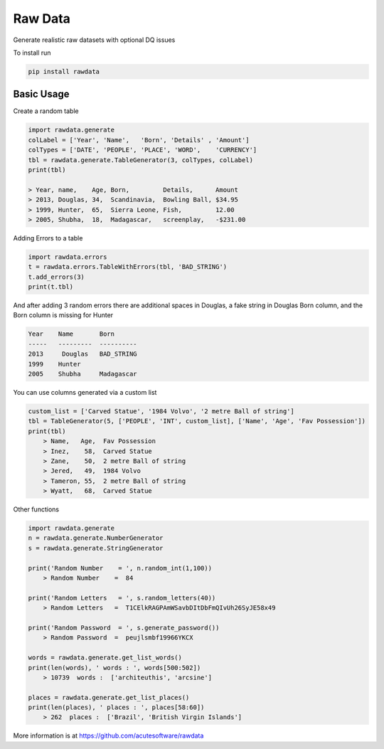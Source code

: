 =========================================
Raw Data
=========================================
.. image:: https://api.travis-ci.org/acutesoftware/rawdata.svg?branch=master
    :target: https://travis-ci.org/acutesoftware/rawdata

.. image:: https://coveralls.io/repos/acutesoftware/rawdata/badge.svg?branch=master&service=github
  :target: https://coveralls.io/github/acutesoftware/rawdata?branch=master
   
.. image:: https://badge.fury.io/py/rawdata.svg
    :target: http://badge.fury.io/py/rawdata 
    
.. image:: https://landscape.io/github/acutesoftware/rawdata/master/landscape.svg?style=flat
   :target: https://landscape.io/github/acutesoftware/rawdata/master
   :alt: Code Health    

.. image:: https://requires.io/github/acutesoftware/rawdata/requirements.svg?branch=master
     :target: https://requires.io/github/acutesoftware/rawdata/requirements/?branch=master
     :alt: Requirements Status
     
Generate realistic raw datasets with optional DQ issues

To install run 

.. code:: python

    pip install rawdata



Basic Usage
----------------

Create a random table

.. code:: python

    import rawdata.generate
    colLabel = ['Year', 'Name',   'Born', 'Details' , 'Amount']
    colTypes = ['DATE', 'PEOPLE', 'PLACE', 'WORD',    'CURRENCY']
    tbl = rawdata.generate.TableGenerator(3, colTypes, colLabel)
    print(tbl)

    > Year, name,    Age, Born,         Details,      Amount       
    > 2013, Douglas, 34,  Scandinavia,  Bowling Ball, $34.95
    > 1999, Hunter,  65,  Sierra Leone, Fish,         12.00
    > 2005, Shubha,  18,  Madagascar,   screenplay,   -$231.00

        
Adding Errors to a table


.. code:: python

    import rawdata.errors
    t = rawdata.errors.TableWithErrors(tbl, 'BAD_STRING')
    t.add_errors(3)
    print(t.tbl)

And after adding 3 random errors there are additional spaces in Douglas, a fake string in Douglas Born column, and the Born column is missing for Hunter


.. code:: python

    Year    Name       Born
    -----   ---------  ----------
    2013     Douglas   BAD_STRING
    1999    Hunter      
    2005    Shubha     Madagascar

You can use columns generated via a custom list

.. code:: python


    custom_list = ['Carved Statue', '1984 Volvo', '2 metre Ball of string']
    tbl = TableGenerator(5, ['PEOPLE', 'INT', custom_list], ['Name', 'Age', 'Fav Possession'])
    print(tbl)
        > Name,   Age,  Fav Possession
        > Inez,    58,  Carved Statue
        > Zane,    50,  2 metre Ball of string
        > Jered,   49,  1984 Volvo
        > Tameron, 55,  2 metre Ball of string
        > Wyatt,   68,  Carved Statue

Other functions 

.. code:: python

    import rawdata.generate
    n = rawdata.generate.NumberGenerator
    s = rawdata.generate.StringGenerator

    print('Random Number    = ', n.random_int(1,100))
        > Random Number    =  84

    print('Random Letters   = ', s.random_letters(40))
        > Random Letters   =  T1CElkRAGPAmWSavbDItDbFmQIvUh26SyJE58x49

    print('Random Password  = ', s.generate_password())
        > Random Password  =  peujlsmbf19966YKCX

    words = rawdata.generate.get_list_words()
    print(len(words), ' words : ', words[500:502])
        > 10739  words :  ['architeuthis', 'arcsine']

    places = rawdata.generate.get_list_places()
    print(len(places), ' places : ', places[58:60])
        > 262  places :  ['Brazil', 'British Virgin Islands']



More information is at https://github.com/acutesoftware/rawdata


